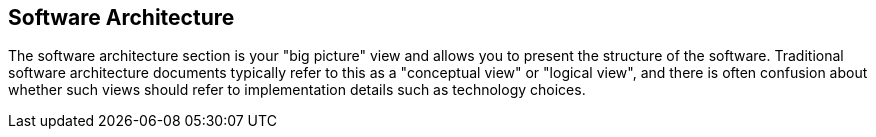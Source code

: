 == Software Architecture
The software architecture section is your "big picture" view and allows you to present the structure of the software.
Traditional software architecture documents typically refer to this as a "conceptual view" or "logical view", and there is often confusion about whether such views should refer to implementation details such as technology choices.

